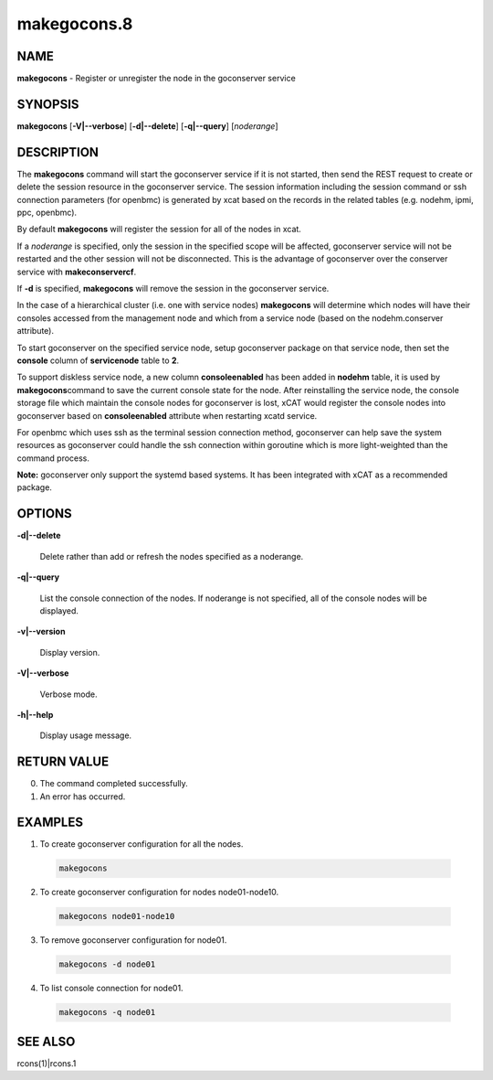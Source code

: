 
############
makegocons.8
############

.. highlight:: perl


****
NAME
****


\ **makegocons**\  - Register or unregister the node in the goconserver service


********
SYNOPSIS
********


\ **makegocons**\  [\ **-V|-**\ **-verbose**\ ] [\ **-d|-**\ **-delete**\ ] [\ **-q|-**\ **-query**\ ] [\ *noderange*\ ]


***********
DESCRIPTION
***********


The \ **makegocons**\  command will start the goconserver service if it is not started, then
send the REST request to create or delete the session resource in the goconserver service. The session
information including the session command or ssh connection parameters (for openbmc) is generated by xcat
based on the records in the related tables (e.g. nodehm, ipmi, ppc, openbmc).

By default \ **makegocons**\  will register the session for all of the nodes in xcat.

If a \ *noderange*\  is specified, only the session in the specified scope will be affected, goconserver
service will not be restarted and the other session will not be disconnected. This is the advantage
of goconserver over the conserver service with \ **makeconservercf**\ .

If \ **-d**\  is specified, \ **makegocons**\  will remove the session in the goconserver service.

In the case of a hierarchical cluster (i.e. one with service nodes) \ **makegocons**\  will determine
which nodes will have their consoles accessed from the management node and which from a service node
(based on the nodehm.conserver attribute).

To start goconserver on the specified service node, setup goconserver package on that service node, then set
the \ **console**\  column of \ **servicenode**\  table to \ **2**\ .

To support diskless service node, a new column \ **consoleenabled**\  has been added in \ **nodehm**\  table, it is used by \ **makegocons**\ 
command to save the current console state for the node. After reinstalling the service node, the console storage file which maintain
the console nodes for goconserver is lost, xCAT would register the console nodes into goconserver based on \ **consoleenabled**\  attribute
when restarting xcatd service.

For openbmc which uses ssh as the terminal session connection method, goconserver can help save the system
resources as goconserver could handle the ssh connection within goroutine which is more light-weighted than the command process.

\ **Note:**\  goconserver only support the systemd based systems. It has been integrated with xCAT as a recommended package.


*******
OPTIONS
*******



\ **-d|-**\ **-delete**\ 
 
 Delete rather than add or refresh the nodes specified as a noderange.
 


\ **-q|-**\ **-query**\ 
 
 List the console connection of the nodes. If noderange is not specified, all of the console nodes will be displayed.
 


\ **-v|-**\ **-version**\ 
 
 Display version.
 


\ **-V|-**\ **-verbose**\ 
 
 Verbose mode.
 


\ **-h|-**\ **-help**\ 
 
 Display usage message.
 



************
RETURN VALUE
************



0.  The command completed successfully.



1.  An error has occurred.




********
EXAMPLES
********



1. To create goconserver configuration for all the nodes.
 
 
 .. code-block:: perl
 
   makegocons
 
 


2. To create goconserver configuration for nodes node01-node10.
 
 
 .. code-block:: perl
 
   makegocons node01-node10
 
 


3. To remove goconserver configuration for node01.
 
 
 .. code-block:: perl
 
   makegocons -d node01
 
 


4. To list console connection for node01.
 
 
 .. code-block:: perl
 
   makegocons -q node01
 
 



********
SEE ALSO
********


rcons(1)|rcons.1

